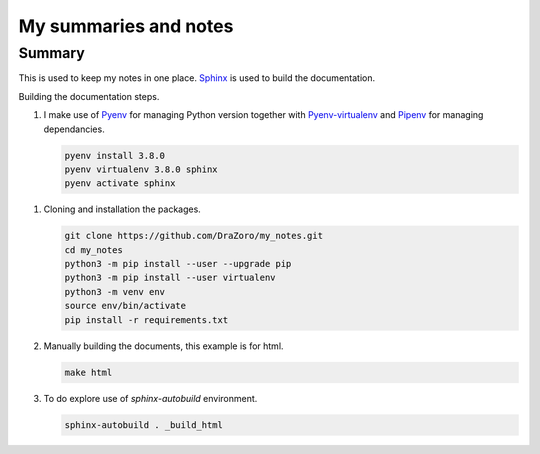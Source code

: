 ======================
My summaries and notes
======================

Summary
-------

This is used to keep my notes in one place. `Sphinx`_ is used to build the
documentation.

Building the documentation steps.

1. I make use of `Pyenv`_ for managing Python version together with 
   `Pyenv-virtualenv`_ and `Pipenv`_ for managing  dependancies.

   .. code:: bash 

      pyenv install 3.8.0 
      pyenv virtualenv 3.8.0 sphinx 
      pyenv activate sphinx 

1. Cloning and installation the packages. 

   .. code:: bash 

      git clone https://github.com/DraZoro/my_notes.git
      cd my_notes
      python3 -m pip install --user --upgrade pip
      python3 -m pip install --user virtualenv
      python3 -m venv env
      source env/bin/activate
      pip install -r requirements.txt

2. Manually building the documents, this example is for html. 

   .. code:: bash

      make html 



3. To do explore use of `sphinx-autobuild` environment. 

   .. code:: bash

      sphinx-autobuild . _build_html


.. Web sites
.. _Sphinx: http://sphinx-doc.org
.. _Pyenv: https://github.com/pyenv/pyenv
.. _Pyenv-virtualenv: https://github.com/pyenv/pyenv-virtualenv
.. _Pipenv: https://github.com/pypa/pipenv
.. _virtualenvwrapper: http://virtualenvwrapper.readthedocs.io/en/latest/index.html
